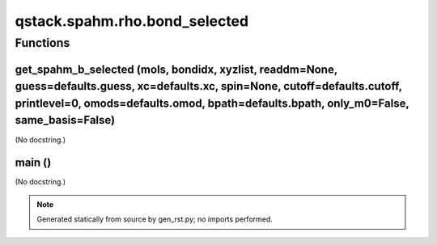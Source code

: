 qstack.spahm.rho.bond\_selected
===============================

Functions
---------

get\_spahm\_b\_selected (mols, bondidx, xyzlist, readdm=None, guess=defaults.guess, xc=defaults.xc, spin=None, cutoff=defaults.cutoff, printlevel=0, omods=defaults.omod, bpath=defaults.bpath, only\_m0=False, same\_basis=False)
~~~~~~~~~~~~~~~~~~~~~~~~~~~~~~~~~~~~~~~~~~~~~~~~~~~~~~~~~~~~~~~~~~~~~~~~~~~~~~~~~~~~~~~~~~~~~~~~~~~~~~~~~~~~~~~~~~~~~~~~~~~~~~~~~~~~~~~~~~~~~~~~~~~~~~~~~~~~~~~~~~~~~~~~~~~~~~~~~~~~~~~~~~~~~~~~~~~~~~~~~~~~~~~~~~~~~~~~~~~~~~~~~~

(No docstring.)

main ()
~~~~~~~

(No docstring.)

.. note::
   Generated statically from source by gen_rst.py; no imports performed.
